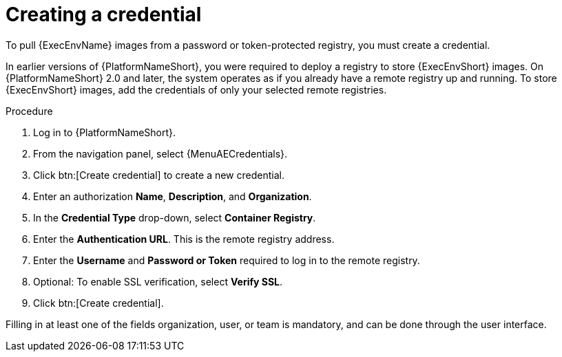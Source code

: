 [id="proc-create-credential"]

= Creating a credential

To pull {ExecEnvName} images from a password or token-protected registry, you must create a credential.

In earlier versions of {PlatformNameShort}, you were required to deploy a registry to store {ExecEnvShort} images.
On {PlatformNameShort} 2.0 and later, the system operates as if you already have a remote registry up and running.
To store {ExecEnvShort} images, add the credentials of only your selected remote registries.

.Procedure

. Log in to {PlatformNameShort}.
. From the navigation panel, select {MenuAECredentials}.
. Click btn:[Create credential] to create a new credential.
. Enter an authorization *Name*, *Description*, and *Organization*.
. In the *Credential Type* drop-down, select *Container Registry*. 
. Enter the *Authentication URL*. This is the remote registry address.
. Enter the *Username* and *Password or Token* required to log in to the remote registry.
. Optional: To enable SSL verification, select *Verify SSL*.
. Click btn:[Create credential].

Filling in at least one of the fields organization, user, or team is mandatory, and can be done through the user interface.

//[dcd-This should be replaced with a link; otherwise, it's not helpful]For more information, please reference the Pulling from Protected Registries section of the Execution Environment documentation.
